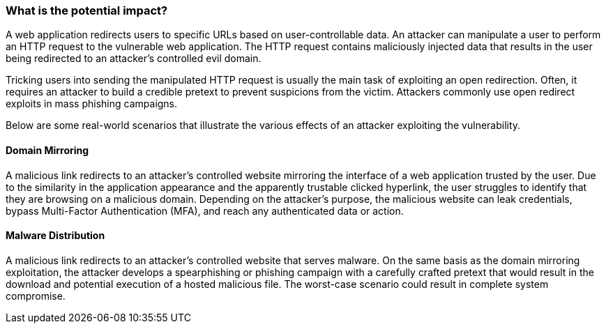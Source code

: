=== What is the potential impact?

A web application redirects users to specific URLs based on user-controllable data. An attacker can manipulate a user to perform an HTTP request to the vulnerable web application. The HTTP request contains maliciously injected data that results in the user being redirected to an attacker's controlled evil domain.

Tricking users into sending the manipulated HTTP request is usually the main task of exploiting an open redirection. Often, it requires an attacker to build a credible pretext to prevent suspicions from the victim. Attackers commonly use open redirect exploits in mass phishing campaigns.

Below are some real-world scenarios that illustrate the various effects of an attacker exploiting the vulnerability.

==== Domain Mirroring

A malicious link redirects to an attacker's controlled website mirroring the interface of a web application trusted by the user. Due to the similarity in the application appearance and the apparently trustable clicked hyperlink, the user struggles to identify that they are browsing on a malicious domain. Depending on the attacker's purpose, the malicious website can leak credentials, bypass Multi-Factor Authentication (MFA), and reach any authenticated data or action.

==== Malware Distribution

A malicious link redirects to an attacker's controlled website that serves malware. On the same basis as the domain mirroring exploitation, the attacker develops a spearphishing or phishing campaign with a carefully crafted pretext that would result in the download and potential execution of a hosted malicious file. The worst-case scenario could result in complete system compromise.